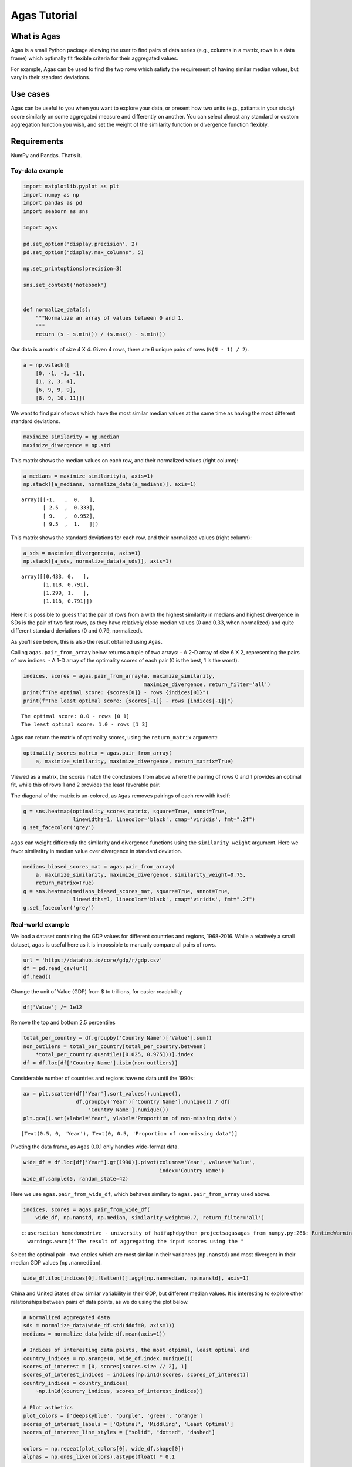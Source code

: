 Agas Tutorial
=============

What is Agas
^^^^^^^^^^^^

Agas is a small Python package allowing the user to find pairs of data
series (e.g., columns in a matrix, rows in a data frame) which optimally
fit flexible criteria for their aggregated values.

For example, Agas can be used to find the two rows which satisfy the
requirement of having similar median values, but vary in their standard
deviations.

Use cases
^^^^^^^^^

Agas can be useful to you when you want to explore your data, or present
how two units (e.g., patiants in your study) score similarly on some
aggregated measure and differently on another. You can select almost any
standard or custom aggregation function you wish, and set the weight of
the similarity function or divergence function flexibly.

Requirements
^^^^^^^^^^^^

NumPy and Pandas. That’s it.

Toy-data example
----------------

.. code:: ipython3

    import matplotlib.pyplot as plt
    import numpy as np
    import pandas as pd
    import seaborn as sns
    
    import agas
    
    pd.set_option('display.precision', 2)
    pd.set_option("display.max_columns", 5)
    
    np.set_printoptions(precision=3)
    
    sns.set_context('notebook')
    
    
    def normalize_data(s):
        """Normalize an array of values between 0 and 1.
        """
        return (s - s.min()) / (s.max() - s.min())

Our data is a matrix of size 4 X 4. Given 4 rows, there are 6 unique
pairs of rows (``N(N - 1) / 2``).

.. code:: ipython3

    a = np.vstack([
        [0, -1, -1, -1],
        [1, 2, 3, 4],
        [6, 9, 9, 9],
        [8, 9, 10, 11]])

We want to find pair of rows which have the most similar median values
at the same time as having the most different standard deviations.

.. code:: ipython3

    maximize_similarity = np.median
    maximize_divergence = np.std

This matrix shows the median values on each row, and their normalized
values (right column):

.. code:: ipython3

    a_medians = maximize_similarity(a, axis=1)
    np.stack([a_medians, normalize_data(a_medians)], axis=1)




.. parsed-literal::

    array([[-1.   ,  0.   ],
           [ 2.5  ,  0.333],
           [ 9.   ,  0.952],
           [ 9.5  ,  1.   ]])



This matrix shows the standard deviations for each row, and their
normalized values (right column):

.. code:: ipython3

    a_sds = maximize_divergence(a, axis=1)
    np.stack([a_sds, normalize_data(a_sds)], axis=1)




.. parsed-literal::

    array([[0.433, 0.   ],
           [1.118, 0.791],
           [1.299, 1.   ],
           [1.118, 0.791]])



Here it is possible to guess that the pair of rows from ``a`` with the
highest similarity in medians and highest divergence in SDs is the pair
of two first rows, as they have relatively close median values (0 and
0.33, when normalized) and quite different standard deviations (0 and
0.79, normalized).

As you’ll see below, this is also the result obtained using ``Agas``.

Calling ``agas.pair_from_array`` below returns a tuple of two arrays: -
A 2-D array of size 6 X 2, representing the pairs of row indices. - A
1-D array of the optimality scores of each pair (0 is the best, 1 is the
worst).

.. code:: ipython3

    indices, scores = agas.pair_from_array(a, maximize_similarity,
                                           maximize_divergence, return_filter='all')
    print(f"The optimal score: {scores[0]} - rows {indices[0]}")
    print(f"The least optimal score: {scores[-1]} - rows {indices[-1]}")


.. parsed-literal::

    The optimal score: 0.0 - rows [0 1]
    The least optimal score: 1.0 - rows [1 3]
    

Agas can return the matrix of optimality scores, using the
``return_matrix`` argument:

.. code:: ipython3

    optimality_scores_matrix = agas.pair_from_array(
        a, maximize_similarity, maximize_divergence, return_matrix=True)

Viewed as a matrix, the scores match the conclusions from above where
the pairing of rows 0 and 1 provides an optimal fit, while this of rows
1 and 2 provides the least favorable pair.

The diagonal of the matrix is un-colored, as ``Agas`` removes pairings
of each row with itself:

.. code:: ipython3

    g = sns.heatmap(optimality_scores_matrix, square=True, annot=True,
                    linewidths=1, linecolor='black', cmap='viridis', fmt=".2f")
    g.set_facecolor('grey')



.. image:: tutorial_files%5Ctutorial_17_0.png


``Agas`` can weight differently the similarity and divergence functions
using the ``similarity_weight`` argument. Here we favor similaritry in
median value over divergence in standard deviation.

.. code:: ipython3

    medians_biased_scores_mat = agas.pair_from_array(
        a, maximize_similarity, maximize_divergence, similarity_weight=0.75,
        return_matrix=True)
    g = sns.heatmap(medians_biased_scores_mat, square=True, annot=True,
                    linewidths=1, linecolor='black', cmap='viridis', fmt=".2f")
    g.set_facecolor('grey')



.. image:: tutorial_files%5Ctutorial_19_0.png


Real-world example
------------------

We load a dataset containing the GDP values for different countries and
regions, 1968-2016. While a relatively a small dataset, ``agas`` is
useful here as it is impossible to manually compare all pairs of rows.

.. code:: ipython3

    url = 'https://datahub.io/core/gdp/r/gdp.csv'
    df = pd.read_csv(url)
    df.head()




.. raw:: html

    <div>
    <style scoped>
        .dataframe tbody tr th:only-of-type {
            vertical-align: middle;
        }
    
        .dataframe tbody tr th {
            vertical-align: top;
        }
    
        .dataframe thead th {
            text-align: right;
        }
    </style>
    <table border="1" class="dataframe">
      <thead>
        <tr style="text-align: right;">
          <th></th>
          <th>Country Name</th>
          <th>Country Code</th>
          <th>Year</th>
          <th>Value</th>
        </tr>
      </thead>
      <tbody>
        <tr>
          <th>0</th>
          <td>Arab World</td>
          <td>ARB</td>
          <td>1968</td>
          <td>2.58e+10</td>
        </tr>
        <tr>
          <th>1</th>
          <td>Arab World</td>
          <td>ARB</td>
          <td>1969</td>
          <td>2.84e+10</td>
        </tr>
        <tr>
          <th>2</th>
          <td>Arab World</td>
          <td>ARB</td>
          <td>1970</td>
          <td>3.14e+10</td>
        </tr>
        <tr>
          <th>3</th>
          <td>Arab World</td>
          <td>ARB</td>
          <td>1971</td>
          <td>3.64e+10</td>
        </tr>
        <tr>
          <th>4</th>
          <td>Arab World</td>
          <td>ARB</td>
          <td>1972</td>
          <td>4.33e+10</td>
        </tr>
      </tbody>
    </table>
    </div>



Change the unit of Value (GDP) from $ to trillions, for easier
readability

.. code:: ipython3

    df['Value'] /= 1e12

Remove the top and bottom 2.5 percentiles

.. code:: ipython3

    total_per_country = df.groupby('Country Name')['Value'].sum()
    non_outliers = total_per_country[total_per_country.between(
        *total_per_country.quantile([0.025, 0.975]))].index
    df = df.loc[df['Country Name'].isin(non_outliers)]

Considerable number of countries and regions have no data until the
1990s:

.. code:: ipython3

    ax = plt.scatter(df['Year'].sort_values().unique(),
                     df.groupby('Year')['Country Name'].nunique() / df[
                         'Country Name'].nunique())
    plt.gca().set(xlabel='Year', ylabel='Proportion of non-missing data')




.. parsed-literal::

    [Text(0.5, 0, 'Year'), Text(0, 0.5, 'Proportion of non-missing data')]




.. image:: tutorial_files%5Ctutorial_28_1.png


Pivoting the data frame, as ``Agas`` 0.0.1 only handles wide-format
data.

.. code:: ipython3

    wide_df = df.loc[df['Year'].gt(1990)].pivot(columns='Year', values='Value',
                                                index='Country Name')
    wide_df.sample(5, random_state=42)




.. raw:: html

    <div>
    <style scoped>
        .dataframe tbody tr th:only-of-type {
            vertical-align: middle;
        }
    
        .dataframe tbody tr th {
            vertical-align: top;
        }
    
        .dataframe thead th {
            text-align: right;
        }
    </style>
    <table border="1" class="dataframe">
      <thead>
        <tr style="text-align: right;">
          <th>Year</th>
          <th>1991</th>
          <th>1992</th>
          <th>...</th>
          <th>2015</th>
          <th>2016</th>
        </tr>
        <tr>
          <th>Country Name</th>
          <th></th>
          <th></th>
          <th></th>
          <th></th>
          <th></th>
        </tr>
      </thead>
      <tbody>
        <tr>
          <th>Bolivia</th>
          <td>5.34e-03</td>
          <td>5.64e-03</td>
          <td>...</td>
          <td>3.30e-02</td>
          <td>3.38e-02</td>
        </tr>
        <tr>
          <th>Antigua and Barbuda</th>
          <td>4.82e-04</td>
          <td>4.99e-04</td>
          <td>...</td>
          <td>1.36e-03</td>
          <td>1.46e-03</td>
        </tr>
        <tr>
          <th>Monaco</th>
          <td>2.48e-03</td>
          <td>2.74e-03</td>
          <td>...</td>
          <td>NaN</td>
          <td>NaN</td>
        </tr>
        <tr>
          <th>Sub-Saharan Africa (excluding high income)</th>
          <td>3.19e-01</td>
          <td>3.13e-01</td>
          <td>...</td>
          <td>1.60e+00</td>
          <td>1.51e+00</td>
        </tr>
        <tr>
          <th>Virgin Islands (U.S.)</th>
          <td>1.67e-03</td>
          <td>1.77e-03</td>
          <td>...</td>
          <td>3.77e-03</td>
          <td>NaN</td>
        </tr>
      </tbody>
    </table>
    <p>5 rows × 26 columns</p>
    </div>



Here we use ``agas.pair_from_wide_df``, which behaves similary to
``agas.pair_from_array`` used above.

.. code:: ipython3

    indices, scores = agas.pair_from_wide_df(
        wide_df, np.nanstd, np.median, similarity_weight=0.7, return_filter='all')


.. parsed-literal::

    c:\users\eitan hemed\onedrive - university of haifa\phd\python_projects\agas\agas\_from_numpy.py:266: RuntimeWarning: The result of aggregating the input scores using the function median resulted in 45 NaN scores.
      warnings.warn(f"The result of aggregating the input scores using the "
    

Select the optimal pair - two entries which are most similar in their
variances (``np.nanstd``) and most divergent in their median GDP values
(``np.nanmedian``).

.. code:: ipython3

    wide_df.iloc[indices[0].flatten()].agg([np.nanmedian, np.nanstd], axis=1)




.. raw:: html

    <div>
    <style scoped>
        .dataframe tbody tr th:only-of-type {
            vertical-align: middle;
        }
    
        .dataframe tbody tr th {
            vertical-align: top;
        }
    
        .dataframe thead th {
            text-align: right;
        }
    </style>
    <table border="1" class="dataframe">
      <thead>
        <tr style="text-align: right;">
          <th></th>
          <th>nanmedian</th>
          <th>nanstd</th>
        </tr>
        <tr>
          <th>Country Name</th>
          <th></th>
          <th></th>
        </tr>
      </thead>
      <tbody>
        <tr>
          <th>China</th>
          <td>1.81</td>
          <td>3.72</td>
        </tr>
        <tr>
          <th>United States</th>
          <td>11.89</td>
          <td>3.86</td>
        </tr>
      </tbody>
    </table>
    </div>



China and United States show similar variability in their GDP, but
different median values. It is interesting to explore other
relationships between pairs of data points, as we do using the plot
below.

.. code:: ipython3

    # Normalized aggregated data
    sds = normalize_data(wide_df.std(ddof=0, axis=1))
    medians = normalize_data(wide_df.mean(axis=1))
    
    # Indices of interesting data points, the most otpimal, least optimal and
    country_indices = np.arange(0, wide_df.index.nunique())
    scores_of_interest = [0, scores[scores.size // 2], 1]
    scores_of_interest_indices = indices[np.in1d(scores, scores_of_interest)]
    country_indices = country_indices[
        ~np.in1d(country_indices, scores_of_interest_indices)]
    
    # Plot asthetics
    plot_colors = ['deepskyblue', 'purple', 'green', 'orange']
    scores_of_interest_labels = ['Optimal', 'Middling', 'Least Optimal']
    scores_of_interest_line_styles = ["solid", "dotted", "dashed"]
    
    colors = np.repeat(plot_colors[0], wide_df.shape[0])
    alphas = np.ones_like(colors).astype(float) * 0.1

The plot below shows the data, first raw and then noramlized and
aggregated. The most optimal pair was United States and china, which
have similar variance and divergent median GDP as shown above.

the least optimal pair was Israel and Swaziland, which show divergent
standard deviations and similar medians.

.. code:: ipython3

    fig, axs = plt.subplots(2, 2, figsize=(10, 8),
                            gridspec_kw={'height_ratios': [8, 1]})
    raw_data_ax, norm_aggrgated_data_ax, _ax_to_remoev, legend_ax = axs.flat
    
    # Plot the data excluding the data matching the points of interest
    raw_data_ax.plot(wide_df.iloc[country_indices].T, c='deepskyblue', alpha=0.5,
                     lw=0.5)
    raw_data_ax.set(xlabel='Year', ylabel='GDP (Trillion $), Log-scale')
    
    for current_row_indices, _color, lab, ls in zip(scores_of_interest_indices,
                                                    plot_colors[1:],
                                                    scores_of_interest_labels,
                                                    scores_of_interest_line_styles
                                                    ):
        country_labels = wide_df.index[current_row_indices]
        colors[current_row_indices] = _color
        alphas[current_row_indices] = 1
    
        raw_data_ax.plot(wide_df.iloc[current_row_indices].T,
                         c=_color, label=f'{lab} \n' + ' | '.join(country_labels),
                         lw=3, ls=ls)
    
        for idx, l in zip(current_row_indices, country_labels):
            norm_aggrgated_data_ax.annotate(xy=[medians[idx], sds[idx] * 1.25],
                                            text=l,
                                            color=_color, ha='center')
    
    # Scatter the normalized and aggregated data
    norm_aggrgated_data_ax.scatter(medians, sds, c=colors, alpha=alphas)
    norm_aggrgated_data_ax.set(xlabel='Normalized Median',
                               ylabel='Normalized SD, Log-scale')
    
    # # Remove duplicate entries in the legend and place in the lower row of axis
    handles, country_labels = raw_data_ax.get_legend_handles_labels()
    by_label = dict(zip(country_labels, handles))
    legend_ax.legend(by_label.values(), by_label.keys())
    legend_ax.axis('off')
    _ax_to_remoev.remove()
    
    norm_aggrgated_data_ax.set_yscale('log')
    raw_data_ax.set_yscale('log')
    
    fig.tight_layout()



.. image:: tutorial_files%5Ctutorial_38_0.png


